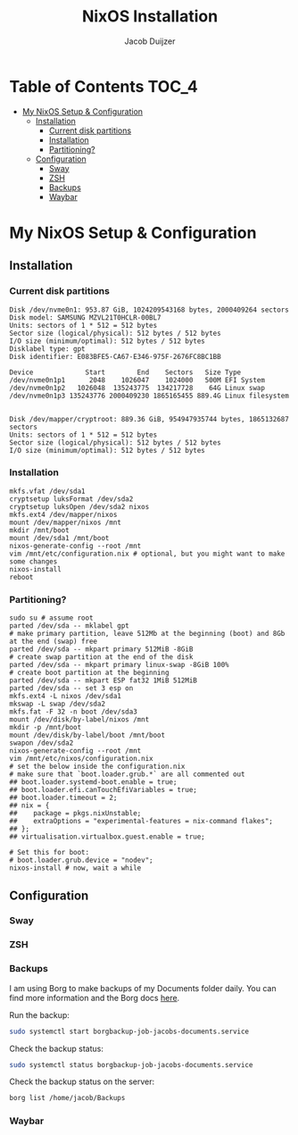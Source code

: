 #+TITLE: NixOS Installation
#+AUTHOR: Jacob Duijzer
#+STARTUP: inlineimages

* Table of Contents :TOC_4:
- [[#my-nixos-setup--configuration][My NixOS Setup & Configuration]]
  - [[#installation][Installation]]
    - [[#current-disk-partitions][Current disk partitions]]
    - [[#installation-1][Installation]]
    - [[#partitioning][Partitioning?]]
  - [[#configuration][Configuration]]
    - [[#sway][Sway]]
    - [[#zsh][ZSH]]
    - [[#backups][Backups]]
    - [[#waybar][Waybar]]

* My NixOS Setup & Configuration
  
** Installation

*** Current disk partitions
 #+BEGIN_SRC shell
 Disk /dev/nvme0n1: 953.87 GiB, 1024209543168 bytes, 2000409264 sectors
 Disk model: SAMSUNG MZVL21T0HCLR-00BL7
 Units: sectors of 1 * 512 = 512 bytes
 Sector size (logical/physical): 512 bytes / 512 bytes
 I/O size (minimum/optimal): 512 bytes / 512 bytes
 Disklabel type: gpt
 Disk identifier: E083BFE5-CA67-E346-975F-2676FC8BC1BB

 Device             Start        End    Sectors   Size Type
 /dev/nvme0n1p1      2048    1026047    1024000   500M EFI System
 /dev/nvme0n1p2   1026048  135243775  134217728    64G Linux swap
 /dev/nvme0n1p3 135243776 2000409230 1865165455 889.4G Linux filesystem


 Disk /dev/mapper/cryptroot: 889.36 GiB, 954947935744 bytes, 1865132687 sectors
 Units: sectors of 1 * 512 = 512 bytes
 Sector size (logical/physical): 512 bytes / 512 bytes
 I/O size (minimum/optimal): 512 bytes / 512 bytes
 #+END_SRC


*** Installation
 #+BEGIN_SRC shell
 mkfs.vfat /dev/sda1
 cryptsetup luksFormat /dev/sda2
 cryptsetup luksOpen /dev/sda2 nixos
 mkfs.ext4 /dev/mapper/nixos
 mount /dev/mapper/nixos /mnt
 mkdir /mnt/boot
 mount /dev/sda1 /mnt/boot
 nixos-generate-config --root /mnt
 vim /mnt/etc/configuration.nix # optional, but you might want to make some changes
 nixos-install
 reboot
 #+END_SRC


*** Partitioning?

    #+BEGIN_SRC shell
    sudo su # assume root
    parted /dev/sda -- mklabel gpt
    # make primary partition, leave 512Mb at the beginning (boot) and 8Gb at the end (swap) free
    parted /dev/sda -- mkpart primary 512MiB -8GiB
    # create swap partition at the end of the disk
    parted /dev/sda -- mkpart primary linux-swap -8GiB 100%
    # create boot partition at the beginning
    parted /dev/sda -- mkpart ESP fat32 1MiB 512MiB
    parted /dev/sda -- set 3 esp on
    mkfs.ext4 -L nixos /dev/sda1
    mkswap -L swap /dev/sda2
    mkfs.fat -F 32 -n boot /dev/sda3
    mount /dev/disk/by-label/nixos /mnt
    mkdir -p /mnt/boot
    mount /dev/disk/by-label/boot /mnt/boot
    swapon /dev/sda2
    nixos-generate-config --root /mnt
    vim /mnt/etc/nixos/configuration.nix
    # set the below inside the configuration.nix
    # make sure that `boot.loader.grub.*` are all commented out
    ## boot.loader.systemd-boot.enable = true;
    ## boot.loader.efi.canTouchEfiVariables = true;
    ## boot.loader.timeout = 2;
    ## nix = {
    ##    package = pkgs.nixUnstable;
    ##    extraOptions = "experimental-features = nix-command flakes";
    ## };
    ## virtualisation.virtualbox.guest.enable = true;

    # Set this for boot:
    # boot.loader.grub.device = "nodev";
    nixos-install # now, wait a while
    #+END_SRC


** Configuration

*** Sway

*** ZSH

*** Backups

    I am using Borg to make backups of my Documents folder daily. You can find more information and the Borg docs [[https://borgbackup.readthedocs.io/en/1.0-maint/index.html][here]].

    Run the backup:

    #+BEGIN_SRC bash
    sudo systemctl start borgbackup-job-jacobs-documents.service
    #+END_SRC

    Check the backup status:

    #+BEGIN_SRC bash
    sudo systemctl status borgbackup-job-jacobs-documents.service
    #+END_SRC

    Check the backup status on the server:

    #+BEGIN_SRC bash
    borg list /home/jacob/Backups 
    #+END_SRC

*** Waybar

  

   
